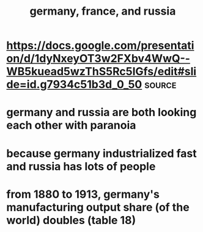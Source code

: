 #+TITLE: germany, france, and russia

* https://docs.google.com/presentation/d/1dyNxeyOT3w2FXbv4WwQ--WB5kuead5wzThS5Rc5IGfs/edit#slide=id.g7934c51b3d_0_50 :source:
* germany and russia are both looking each other with paranoia
* because germany industrialized fast and russia has lots of people
* from 1880 to 1913, germany's manufacturing output share (of the world) doubles (table 18)
